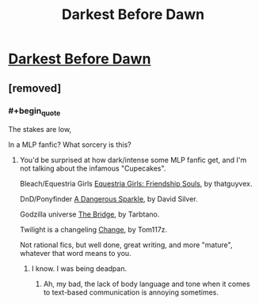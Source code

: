 #+TITLE: Darkest Before Dawn

* [[https://www.fimfiction.net/story/8075/darkest-before-dawn][Darkest Before Dawn]]
:PROPERTIES:
:Author: Breaking_the_Candle
:Score: 1
:DateUnix: 1584388029.0
:END:

** [removed]
:PROPERTIES:
:Score: 5
:DateUnix: 1584388177.0
:END:

*** #+begin_quote
  The stakes are low,
#+end_quote

In a MLP fanfic? What sorcery is this?
:PROPERTIES:
:Author: CouteauBleu
:Score: 8
:DateUnix: 1584396060.0
:END:

**** You'd be surprised at how dark/intense some MLP fanfic get, and I'm not talking about the infamous "Cupecakes".

Bleach/Equestria Girls [[https://www.fimfiction.net/story/325022/equestria-girls-friendship-souls][Equestria Girls: Friendship Souls]], by thatguyvex.

DnD/Ponyfinder [[https://www.fimfiction.net/story/238523/a-dangerous-sparkle][A Dangerous Sparkle]], by David Silver.

Godzilla universe [[https://www.fimfiction.net/story/121836/the-bridge-a-godzilla-mlp-crossover][The Bridge]], by Tarbtano.

Twilight is a changeling [[https://www.fimfiction.net/story/284555/change][Change]], by Tom117z.

Not rational fics, but well done, great writing, and more "mature", whatever that word means to you.
:PROPERTIES:
:Author: TheMaxemillion
:Score: 8
:DateUnix: 1584399186.0
:END:

***** I know. I was being deadpan.
:PROPERTIES:
:Author: CouteauBleu
:Score: 6
:DateUnix: 1584431019.0
:END:

****** Ah, my bad, the lack of body language and tone when it comes to text-based communication is annoying sometimes.
:PROPERTIES:
:Author: TheMaxemillion
:Score: 4
:DateUnix: 1584461693.0
:END:
